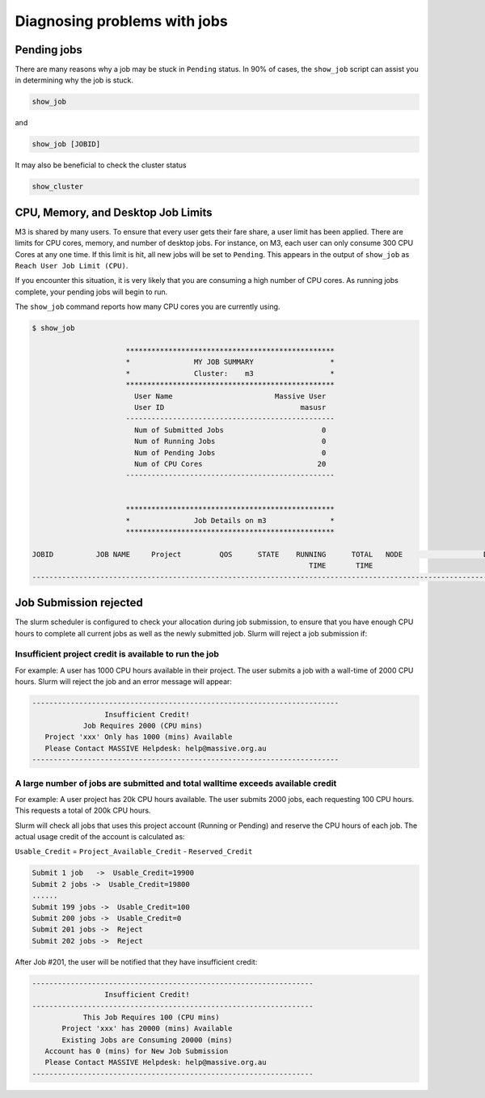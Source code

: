 .. _diagnosing-problems-with-jobs:

*****************************
Diagnosing problems with jobs
*****************************

Pending jobs
------------
There are many reasons why a job may be stuck in ``Pending`` status. In 90% of cases, the ``show_job`` script can assist
you in determining why the job is stuck.

.. code-block:: bash

    show_job

and

.. code-block:: bash

    show_job [JOBID]

It may also be beneficial to check the cluster status

.. code-block:: bash

    show_cluster


CPU, Memory, and Desktop Job Limits
-----------------------------------

M3 is shared by many users. To ensure that every user gets their fare share, a user limit has been applied.
There are limits for CPU cores, memory, and number of desktop jobs. For instance, on M3, each user can only consume 300
CPU Cores at any one time. If this limit is hit, all new jobs will be set to ``Pending``.  This appears in the output of
``show_job`` as ``Reach User Job Limit (CPU)``.

If you encounter this situation, it is very likely that you are consuming a high number of CPU cores. As running jobs complete,
your pending jobs will begin to run.

The ``show_job`` command reports how many CPU cores you are currently using.

.. code-block:: bash

    $ show_job

                          *************************************************
                          *               MY JOB SUMMARY                  *
                          *               Cluster:    m3                  *
                          *************************************************
                            User Name                        Massive User
                            User ID                                masusr
                          -------------------------------------------------
                            Num of Submitted Jobs                       0
                            Num of Running Jobs                         0
                            Num of Pending Jobs                         0
                            Num of CPU Cores                           20
                          -------------------------------------------------


                          *************************************************
                          *               Job Details on m3               *
                          *************************************************

    JOBID          JOB NAME     Project         QOS      STATE    RUNNING      TOTAL   NODE                   DETAILS
                                                                     TIME       TIME
    ------------------------------------------------------------------------------------------------------------------

Job Submission rejected
-----------------------

The slurm scheduler is configured to check your allocation during job submission, to ensure that you have enough CPU hours
to complete all current jobs as well as the newly submitted job. Slurm will reject a job submission if:

Insufficient project credit is available to run the job
+++++++++++++++++++++++++++++++++++++++++++++++++++++++

For example: A user has 1000 CPU hours available in their project. The user submits a job with a wall-time of 2000 CPU
hours. Slurm will reject the job and an error message will appear:

.. code-block:: bash

    ------------------------------------------------------------------------
                     Insufficient Credit!
                Job Requires 2000 (CPU mins)
       Project 'xxx' Only has 1000 (mins) Available
       Please Contact MASSIVE Helpdesk: help@massive.org.au
    ------------------------------------------------------------------------

A large number of jobs are submitted and total walltime exceeds available credit
++++++++++++++++++++++++++++++++++++++++++++++++++++++++++++++++++++++++++++++++

For example: A user project has 20k CPU hours available. The user submits 2000 jobs, each requesting 100 CPU hours. This
requests a total of 200k CPU hours.

Slurm will check all jobs that uses this project account (Running or Pending) and reserve the CPU hours of each job. The actual usage credit of the account is calculated as:

``Usable_Credit`` = ``Project_Available_Credit`` - ``Reserved_Credit``

.. code-block:: bash

    Submit 1 job   ->  Usable_Credit=19900
    Submit 2 jobs ->  Usable_Credit=19800
    ......
    Submit 199 jobs ->  Usable_Credit=100
    Submit 200 jobs ->  Usable_Credit=0
    Submit 201 jobs ->  Reject
    Submit 202 jobs ->  Reject

After Job #201, the user will be notified that they have insufficient credit:

.. code-block:: bash

    ------------------------------------------------------------------
                     Insufficient Credit!
    ------------------------------------------------------------------
                This Job Requires 100 (CPU mins)
           Project 'xxx' has 20000 (mins) Available
           Existing Jobs are Consuming 20000 (mins)
       Account has 0 (mins) for New Job Submission
       Please Contact MASSIVE Helpdesk: help@massive.org.au
    ------------------------------------------------------------------
